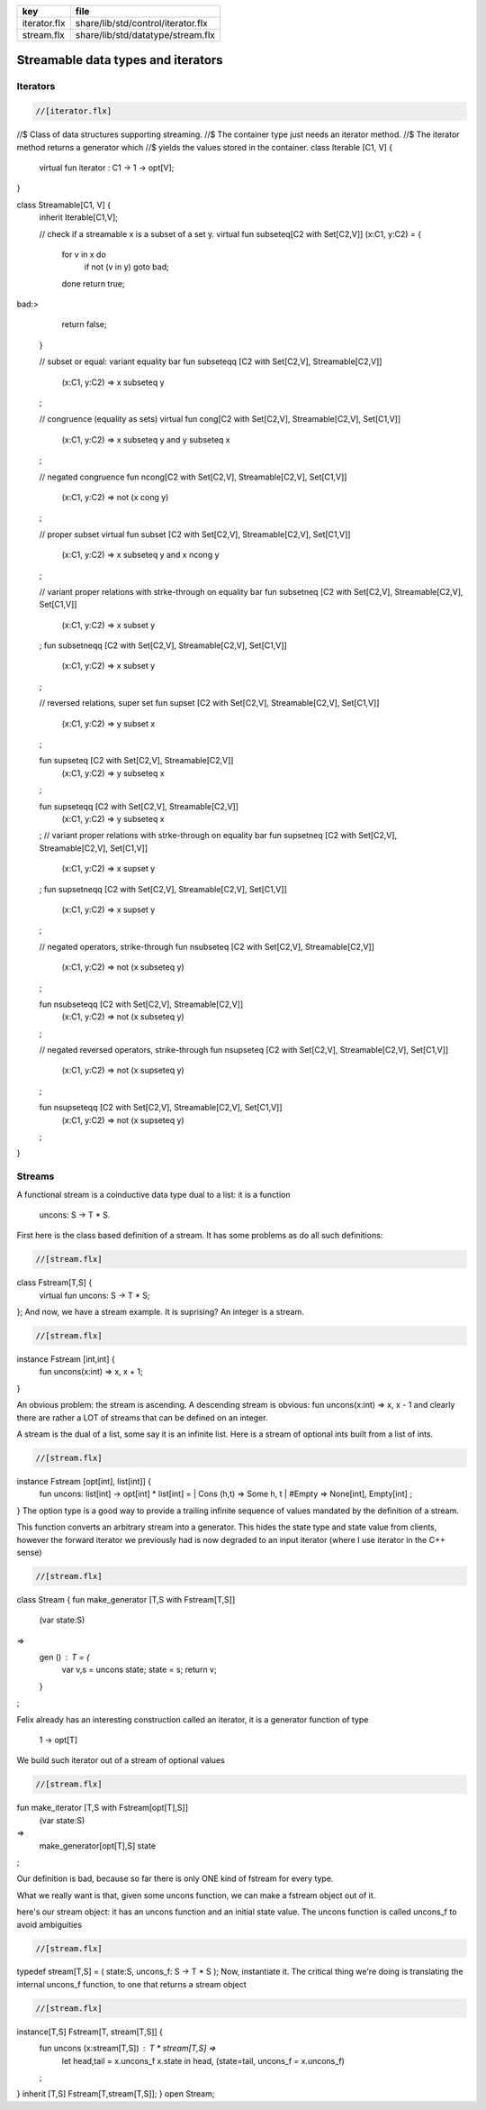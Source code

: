 ============ ==================================
key          file                               
============ ==================================
iterator.flx share/lib/std/control/iterator.flx 
stream.flx   share/lib/std/datatype/stream.flx  
============ ==================================

===================================
Streamable data types and iterators
===================================


Iterators
=========


.. code-block:: felix

  //[iterator.flx]
//$ Class of data structures supporting streaming.
//$ The container type just needs an iterator method.
//$ The iterator method returns a generator which
//$ yields the values stored in the container.
class Iterable [C1, V] {
  virtual fun iterator : C1 -> 1 -> opt[V];
}

class Streamable[C1, V] {
  inherit Iterable[C1,V];

  // check if a streamable x is a subset of a set y.
  virtual fun \subseteq[C2 with Set[C2,V]] (x:C1, y:C2) = 
  {
    for v in x do
      if not (v \in y) goto bad;
    done
    return true;
bad:>
    return false;
  }

  // subset or equal: variant equality bar
  fun \subseteqq [C2 with Set[C2,V], Streamable[C2,V]] 
    (x:C1, y:C2) => x \subseteq y
  ;

  // congruence (equality as sets)
  virtual fun \cong[C2 with Set[C2,V], Streamable[C2,V], Set[C1,V]] 
    (x:C1, y:C2) => x \subseteq y and y \subseteq x
  ;

  // negated congruence
  fun \ncong[C2 with Set[C2,V], Streamable[C2,V], Set[C1,V]] 
    (x:C1, y:C2) => not (x \cong y)
  ;

  // proper subset
  virtual fun \subset [C2 with Set[C2,V], Streamable[C2,V], Set[C1,V]] 
    (x:C1, y:C2) => x \subseteq y and x \ncong y
  ;

  // variant proper relations with strke-through on equality bar
  fun \subsetneq [C2 with Set[C2,V], Streamable[C2,V], Set[C1,V]] 
    (x:C1, y:C2) => x \subset y
  ;
  fun \subsetneqq [C2 with Set[C2,V], Streamable[C2,V], Set[C1,V]] 
    (x:C1, y:C2) => x \subset y
  ;

  // reversed relations, super set
  fun \supset [C2 with Set[C2,V], Streamable[C2,V], Set[C1,V]] 
    (x:C1, y:C2) => y \subset x
  ;

  fun \supseteq [C2 with Set[C2,V], Streamable[C2,V]] 
    (x:C1, y:C2) => y \subseteq x
  ;

  fun \supseteqq [C2 with Set[C2,V], Streamable[C2,V]] 
    (x:C1, y:C2) => y \subseteq x
  ;
  // variant proper relations with strke-through on equality bar
  fun \supsetneq [C2 with Set[C2,V], Streamable[C2,V], Set[C1,V]] 
    (x:C1, y:C2) => x \supset y
  ;
  fun \supsetneqq [C2 with Set[C2,V], Streamable[C2,V], Set[C1,V]] 
    (x:C1, y:C2) => x \supset y
  ;


  // negated operators, strike-through
  fun \nsubseteq [C2 with Set[C2,V], Streamable[C2,V]] 
    (x:C1, y:C2) => not (x \subseteq y)
  ;

  fun \nsubseteqq [C2 with Set[C2,V], Streamable[C2,V]] 
    (x:C1, y:C2) => not (x \subseteq y)
  ;

  // negated reversed operators, strike-through
  fun \nsupseteq [C2 with Set[C2,V], Streamable[C2,V], Set[C1,V]] 
    (x:C1, y:C2) => not (x \supseteq y)
  ;

  fun \nsupseteqq [C2 with Set[C2,V], Streamable[C2,V], Set[C1,V]] 
    (x:C1, y:C2) => not (x \supseteq y)
  ;

}



Streams
=======

A functional stream is a coinductive data type
dual to a list: it is a function 

   uncons: S -> T * S.
First here is the class based definition of a stream.
It has some problems as do all such definitions:

.. code-block:: felix

  //[stream.flx]
class Fstream[T,S] {
  virtual fun uncons: S -> T * S;
};
And now, we have a stream example.
It is suprising? An integer is a stream.


.. code-block:: felix

  //[stream.flx]
instance Fstream [int,int] {
  fun uncons(x:int) => x, x + 1;
}

An obvious problem: the stream is ascending.
A descending stream is obvious:
fun uncons(x:int) => x, x - 1
and clearly there are rather a LOT of streams that
can be defined on an integer.

A stream is the dual of a list, some say it is an
infinite list. Here is a stream of optional ints
built from a list of ints.


.. code-block:: felix

  //[stream.flx]
instance Fstream [opt[int], list[int]] {
  fun uncons: list[int] -> opt[int] * list[int] =
  | Cons (h,t) => Some h, t
  | #Empty => None[int], Empty[int]
  ;
}
The option type is a good way to provide a trailing
infinite sequence of values mandated by the definition
of a stream.

This function converts an arbitrary stream
into a generator. This hides the state type
and state value from clients, however the forward
iterator we previously had is now degraded to an
input iterator (where I use iterator in the C++ sense)


.. code-block:: felix

  //[stream.flx]
class Stream 
{
fun make_generator [T,S with Fstream[T,S]] 
  (var state:S) 
=>
  gen () : T = {
    var v,s = uncons state;
    state = s;
    return v;
  }
;

Felix already has an interesting construction
called an iterator, it is a generator function
of type

   1 -> opt[T]
We build such iterator out of a stream of optional values


.. code-block:: felix

  //[stream.flx]
fun make_iterator [T,S with Fstream[opt[T],S]] 
  (var state:S) 
=>
  make_generator[opt[T],S] state
;

Our definition is bad, because so far there is only
ONE kind of fstream for every type.

What we really want is that, given some uncons function,
we can make a fstream object out of it.

here's our stream object: it has an uncons function
and an initial state value. The uncons function
is called uncons_f to avoid ambiguities

.. code-block:: felix

  //[stream.flx]
typedef stream[T,S] = ( state:S, uncons_f: S -> T * S );
Now, instantiate it.
The critical thing we're doing is translating
the internal uncons_f function, to one that
returns a stream object

.. code-block:: felix

  //[stream.flx]
instance[T,S] Fstream[T, stream[T,S]] {
  fun uncons (x:stream[T,S]) : T * stream[T,S] =>
    let head,tail = x.uncons_f x.state in
    head, (state=tail, uncons_f = x.uncons_f)
  ;
}
inherit [T,S] Fstream[T,stream[T,S]];
}
open Stream;



